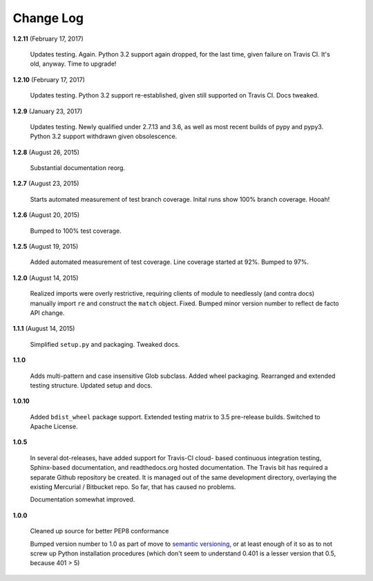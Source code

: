 Change Log
==========

**1.2.11**  (February 17, 2017)

    Updates testing. Again.  Python 3.2 support again dropped, for the
    last time, given failure on Travis CI. It's old, anyway. Time to
    upgrade!


**1.2.10**  (February 17, 2017)

    Updates testing.  Python 3.2 support re-established, given still
    supported on Travis CI. Docs tweaked.


**1.2.9**  (January 23, 2017)

    Updates testing. Newly qualified under 2.7.13 and 3.6, as well as
    most recent builds of pypy and pypy3. Python 3.2 support withdrawn
    given obsolescence.


**1.2.8**  (August 26, 2015)

    Substantial documentation reorg.


**1.2.7**  (August 23, 2015)

    Starts automated measurement of test branch coverage. Inital runs
    show 100% branch coverage. Hooah!


**1.2.6**  (August 20, 2015)

    Bumped to 100% test coverage.


**1.2.5**  (August 19, 2015)

    Added automated measurement of test coverage. Line coverage
    started at 92%. Bumped to 97%.


**1.2.0**  (August 14, 2015)

    Realized imports were overly restrictive, requiring clients of
    module to needlessly (and contra docs) manually import ``re`` and
    construct the ``match`` object. Fixed. Bumped minor version number
    to reflect de facto API change.


**1.1.1**  (August 14, 2015)

    Simplified ``setup.py`` and packaging. Tweaked docs.


**1.1.0** 

    Adds multi-pattern and case insensitive Glob subclass. Added wheel
    packaging. Rearranged and extended testing structure. Updated
    setup and docs.


**1.0.10** 

    Added ``bdist_wheel`` package support. Extended testing matrix to
    3.5 pre-release builds. Switched to Apache License.


**1.0.5** 

    In several dot-releases, have added support for Travis-CI cloud-
    based continuous integration testing, Sphinx-based documentation,
    and readthedocs.org hosted documentation. The Travis bit has
    required a separate Github repository be created. It is managed
    out of the same development directory, overlaying the existing
    Mercurial / Bitbucket repo. So far, that has caused no problems.

    Documentation somewhat improved.


**1.0.0** 

    Cleaned up source for better PEP8 conformance

    Bumped version number to 1.0 as part of move to `semantic
    versioning <http://semver.org>`_, or at least enough of it so as
    to not screw up Python installation procedures (which don't seem
    to understand 0.401 is a lesser version that 0.5, because 401 > 5)



